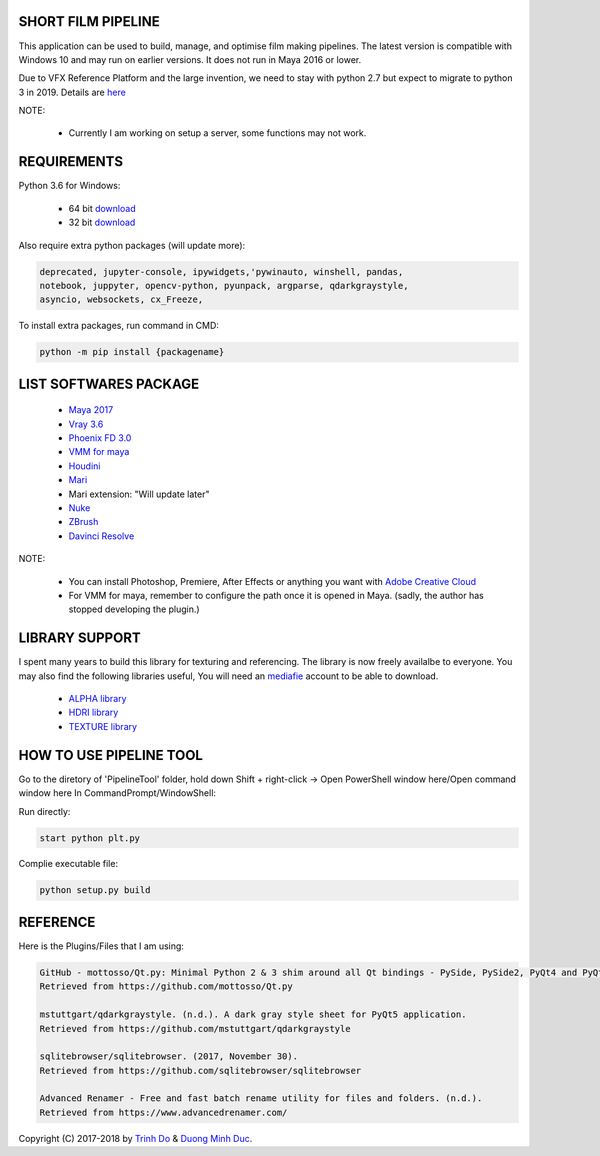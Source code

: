 SHORT FILM PIPELINE
===================

.. image:: https://github.com/vtta2008/PipelineTool/blob/master/imgs/tag/python3.6.tag.png
    :target: https://www.anaconda.com/download/

.. image:: https://github.com/vtta2008/PipelineTool/blob/master/imgs/tag/release13.1.tag.png
    :target: https://github.com/vtta2008/PipelineTool/releases

.. image:: https://github.com/vtta2008/PipelineTool/blob/master/imgs/tag/licenceMIT.tag.png
    :target: https://github.com/vtta2008/PipelineTool/blob/master/LICENSE

This application can be used to build, manage, and optimise film making pipelines. The latest version is compatible
with Windows 10 and may run on earlier versions. It does not run in Maya 2016 or lower.

Due to VFX Reference Platform and the large invention, we need to stay with python 2.7 but expect to migrate to python 3 in 2019.
Details are `here <http://www.vfxplatform.com>`_

NOTE:

    - Currently I am working on setup a server, some functions may not work.

REQUIREMENTS
============

Python 3.6 for Windows:

    - 64 bit `download <https://repo.anaconda.com/archive/Anaconda3-5.1.0-Windows-x86_64.exe>`_

    - 32 bit `download <https://repo.anaconda.com/archive/Anaconda3-5.1.0-Windows-x86.exe>`_

Also require extra python packages (will update more):

.. code:: bash

    deprecated, jupyter-console, ipywidgets,'pywinauto, winshell, pandas,
    notebook, juppyter, opencv-python, pyunpack, argparse, qdarkgraystyle,
    asyncio, websockets, cx_Freeze,

To install extra packages, run command in CMD:

.. code:: bash

    python -m pip install {packagename}

LIST SOFTWARES PACKAGE
======================

    - `Maya 2017 <https://www.autodesk.com/education/free-software/maya>`_
    - `Vray 3.6 <https://www.chaosgroup.com/vray/maya>`_
    - `Phoenix FD 3.0 <https://www.chaosgroup.com/phoenix-fd/maya>`_
    - `VMM for maya <https://www.mediafire.com/#gu9s1tbb2u4g9>`_
    - `Houdini <https://www.sidefx.com/download/>`_
    - `Mari <https://www.foundry.com/products/mari>`_
    - Mari extension: "Will update later"
    - `Nuke <https://www.foundry.com/products/nuke>`_
    - `ZBrush <https://pixologic.com/zbrush/downloadcenter/>`_
    - `Davinci Resolve <https://www.blackmagicdesign.com/nz/products/davinciresolve/>`_

NOTE:

    - You can install Photoshop, Premiere, After Effects or anything you want with `Adobe Creative Cloud <https://www.adobe.com/creativecloud/catalog/desktop.html>`_

    - For VMM for maya, remember to configure the path once it is opened in Maya. (sadly, the author has stopped developing the plugin.)

LIBRARY SUPPORT
===============

I spent many years to build this library for texturing and referencing. The library is now freely availalbe to everyone.
You may also find the following libraries useful, You will need an `mediafie <https://mediafire.com>`_ account to be able to download.

    - `ALPHA library <https://www.mediafire.com/#21br3oz8gf44j>`_
    - `HDRI library <https://www.mediafire.com/#33moon9n0qagc>`_
    - `TEXTURE library <https://www.mediafire.com/#v5t32j935afg7>`_

HOW TO USE PIPELINE TOOL
========================

Go to the diretory of 'PipelineTool' folder, hold down Shift + right-click -> Open PowerShell window here/Open command window here
In CommandPrompt/WindowShell:

Run directly:

.. code:: bash

    start python plt.py

Complie executable file:

.. code:: bash

    python setup.py build

REFERENCE
=========

Here is the Plugins/Files that I am using:

.. code:: bash

    GitHub - mottosso/Qt.py: Minimal Python 2 & 3 shim around all Qt bindings - PySide, PySide2, PyQt4 and PyQt5. (n.d.).
    Retrieved from https://github.com/mottosso/Qt.py

    mstuttgart/qdarkgraystyle. (n.d.). A dark gray style sheet for PyQt5 application.
    Retrieved from https://github.com/mstuttgart/qdarkgraystyle

    sqlitebrowser/sqlitebrowser. (2017, November 30).
    Retrieved from https://github.com/sqlitebrowser/sqlitebrowser

    Advanced Renamer - Free and fast batch rename utility for files and folders. (n.d.).
    Retrieved from https://www.advancedrenamer.com/

Copyright (C) 2017-2018 by `Trinh Do <http://dot.damgteam.com/>`_ & `Duong Minh Duc <http://up.damgteam.com>`_.